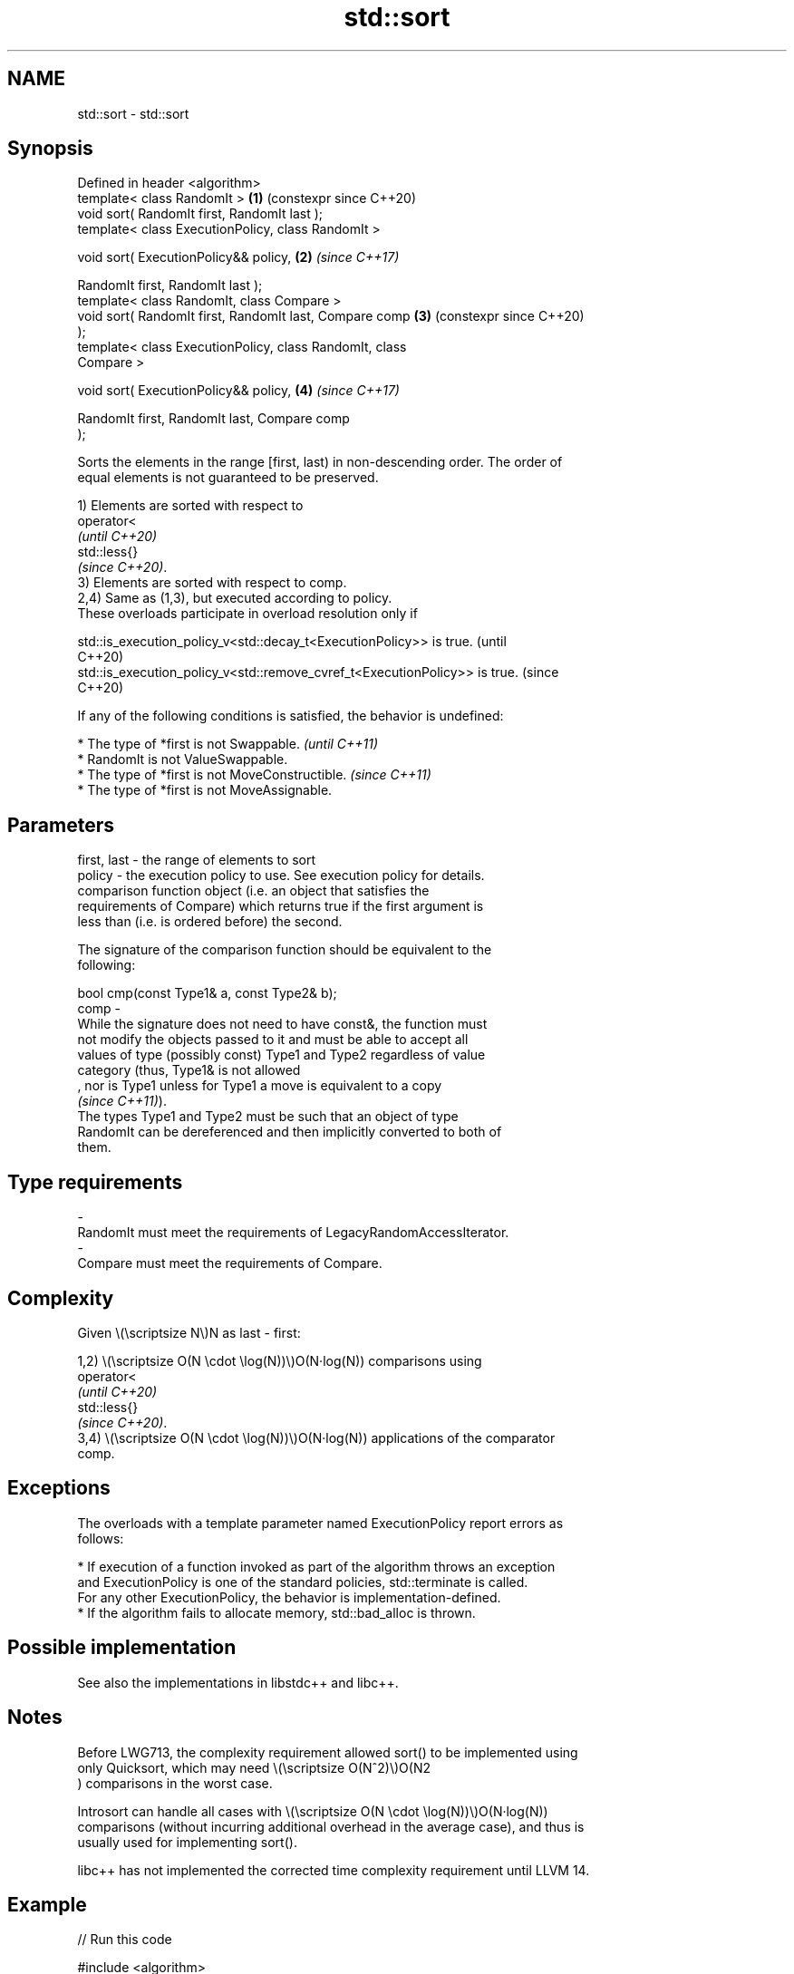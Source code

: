 .TH std::sort 3 "2024.06.10" "http://cppreference.com" "C++ Standard Libary"
.SH NAME
std::sort \- std::sort

.SH Synopsis
   Defined in header <algorithm>
   template< class RandomIt >                               \fB(1)\fP (constexpr since C++20)
   void sort( RandomIt first, RandomIt last );
   template< class ExecutionPolicy, class RandomIt >

   void sort( ExecutionPolicy&& policy,                     \fB(2)\fP \fI(since C++17)\fP

              RandomIt first, RandomIt last );
   template< class RandomIt, class Compare >
   void sort( RandomIt first, RandomIt last, Compare comp   \fB(3)\fP (constexpr since C++20)
   );
   template< class ExecutionPolicy, class RandomIt, class
   Compare >

   void sort( ExecutionPolicy&& policy,                     \fB(4)\fP \fI(since C++17)\fP

              RandomIt first, RandomIt last, Compare comp
   );

   Sorts the elements in the range [first, last) in non-descending order. The order of
   equal elements is not guaranteed to be preserved.

   1) Elements are sorted with respect to
   operator<
   \fI(until C++20)\fP
   std::less{}
   \fI(since C++20)\fP.
   3) Elements are sorted with respect to comp.
   2,4) Same as (1,3), but executed according to policy.
   These overloads participate in overload resolution only if

   std::is_execution_policy_v<std::decay_t<ExecutionPolicy>> is true.        (until
                                                                             C++20)
   std::is_execution_policy_v<std::remove_cvref_t<ExecutionPolicy>> is true. (since
                                                                             C++20)

   If any of the following conditions is satisfied, the behavior is undefined:

     * The type of *first is not Swappable.           \fI(until C++11)\fP
     * RandomIt is not ValueSwappable.
     * The type of *first is not MoveConstructible.   \fI(since C++11)\fP
     * The type of *first is not MoveAssignable.

.SH Parameters

   first, last -  the range of elements to sort
   policy      -  the execution policy to use. See execution policy for details.
                  comparison function object (i.e. an object that satisfies the
                  requirements of Compare) which returns true if the first argument is
                  less than (i.e. is ordered before) the second.

                  The signature of the comparison function should be equivalent to the
                  following:

                  bool cmp(const Type1& a, const Type2& b);
   comp        -
                  While the signature does not need to have const&, the function must
                  not modify the objects passed to it and must be able to accept all
                  values of type (possibly const) Type1 and Type2 regardless of value
                  category (thus, Type1& is not allowed
                  , nor is Type1 unless for Type1 a move is equivalent to a copy
                  \fI(since C++11)\fP).
                  The types Type1 and Type2 must be such that an object of type
                  RandomIt can be dereferenced and then implicitly converted to both of
                  them.
.SH Type requirements
   -
   RandomIt must meet the requirements of LegacyRandomAccessIterator.
   -
   Compare must meet the requirements of Compare.

.SH Complexity

   Given \\(\\scriptsize N\\)N as last - first:

   1,2) \\(\\scriptsize O(N \\cdot \\log(N))\\)O(N·log(N)) comparisons using
   operator<
   \fI(until C++20)\fP
   std::less{}
   \fI(since C++20)\fP.
   3,4) \\(\\scriptsize O(N \\cdot \\log(N))\\)O(N·log(N)) applications of the comparator
   comp.

.SH Exceptions

   The overloads with a template parameter named ExecutionPolicy report errors as
   follows:

     * If execution of a function invoked as part of the algorithm throws an exception
       and ExecutionPolicy is one of the standard policies, std::terminate is called.
       For any other ExecutionPolicy, the behavior is implementation-defined.
     * If the algorithm fails to allocate memory, std::bad_alloc is thrown.

.SH Possible implementation

   See also the implementations in libstdc++ and libc++.

.SH Notes

   Before LWG713, the complexity requirement allowed sort() to be implemented using
   only Quicksort, which may need \\(\\scriptsize O(N^2)\\)O(N2
   ) comparisons in the worst case.

   Introsort can handle all cases with \\(\\scriptsize O(N \\cdot \\log(N))\\)O(N·log(N))
   comparisons (without incurring additional overhead in the average case), and thus is
   usually used for implementing sort().

   libc++ has not implemented the corrected time complexity requirement until LLVM 14.

.SH Example


// Run this code

 #include <algorithm>
 #include <array>
 #include <functional>
 #include <iostream>
 #include <string_view>

 int main()
 {
     std::array<int, 10> s{5, 7, 4, 2, 8, 6, 1, 9, 0, 3};

     auto print = [&s](std::string_view const rem)
     {
         for (auto a : s)
             std::cout << a << ' ';
         std::cout << ": " << rem << '\\n';
     };

     std::sort(s.begin(), s.end());
     print("sorted with the default operator<");

     std::sort(s.begin(), s.end(), std::greater<int>());
     print("sorted with the standard library compare function object");

     struct
     {
         bool operator()(int a, int b) const { return a < b; }
     }
     customLess;

     std::sort(s.begin(), s.end(), customLess);
     print("sorted with a custom function object");

     std::sort(s.begin(), s.end(), [](int a, int b)
                                   {
                                       return a > b;
                                   });
     print("sorted with a lambda expression");
 }

.SH Output:

 0 1 2 3 4 5 6 7 8 9 : sorted with the default operator<
 9 8 7 6 5 4 3 2 1 0 : sorted with the standard library compare function object
 0 1 2 3 4 5 6 7 8 9 : sorted with a custom function object
 9 8 7 6 5 4 3 2 1 0 : sorted with a lambda expression

   Defect reports

   The following behavior-changing defect reports were applied retroactively to
   previously published C++ standards.

     DR    Applied to             Behavior as published               Correct behavior
                      the \\(\\scriptsize O(N \\cdot                    it is required for
   LWG 713 C++98      \\log(N))\\)O(N·log(N)) time complexity was only the worst case
                      required on the average

.SH See also

   partial_sort sorts the first N elements of a range
                \fI(function template)\fP
   stable_sort  sorts a range of elements while preserving order between equal elements
                \fI(function template)\fP
   ranges::sort sorts a range into ascending order
   (C++20)      (niebloid)
